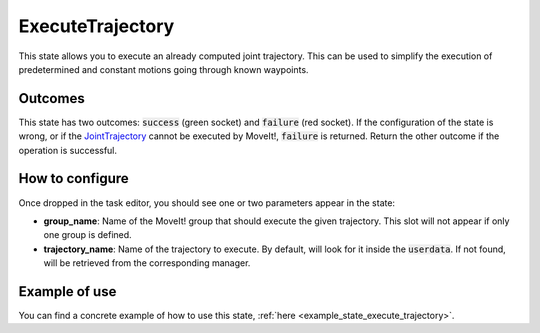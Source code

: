 .. _state_execute_trajectory:
*****************
ExecuteTrajectory
*****************

| This state allows you to execute an already computed joint trajectory. This can be used to simplify the execution of predetermined and constant motions going through known waypoints.

Outcomes
########

| This state has two outcomes: :code:`success` (green socket) and :code:`failure` (red socket). If the configuration of the state is wrong, or if the `JointTrajectory <http://docs.ros.org/en/indigo/api/trajectory_msgs/html/msg/JointTrajectory.html>`_ cannot be executed by MoveIt!, :code:`failure` is returned. Return the other outcome if the operation is successful.

How to configure
################

| Once dropped in the task editor, you should see one or two parameters appear in the state:
* **group_name**: Name of the MoveIt! group that should execute the given trajectory. This slot will not appear if only one group is defined.
* **trajectory_name**: Name of the trajectory to execute. By default, will look for it inside the :code:`userdata`. If not found, will be retrieved from the corresponding manager.

Example of use
##############

You can find a concrete example of how to use this state, :ref:`here <example_state_execute_trajectory>`.
